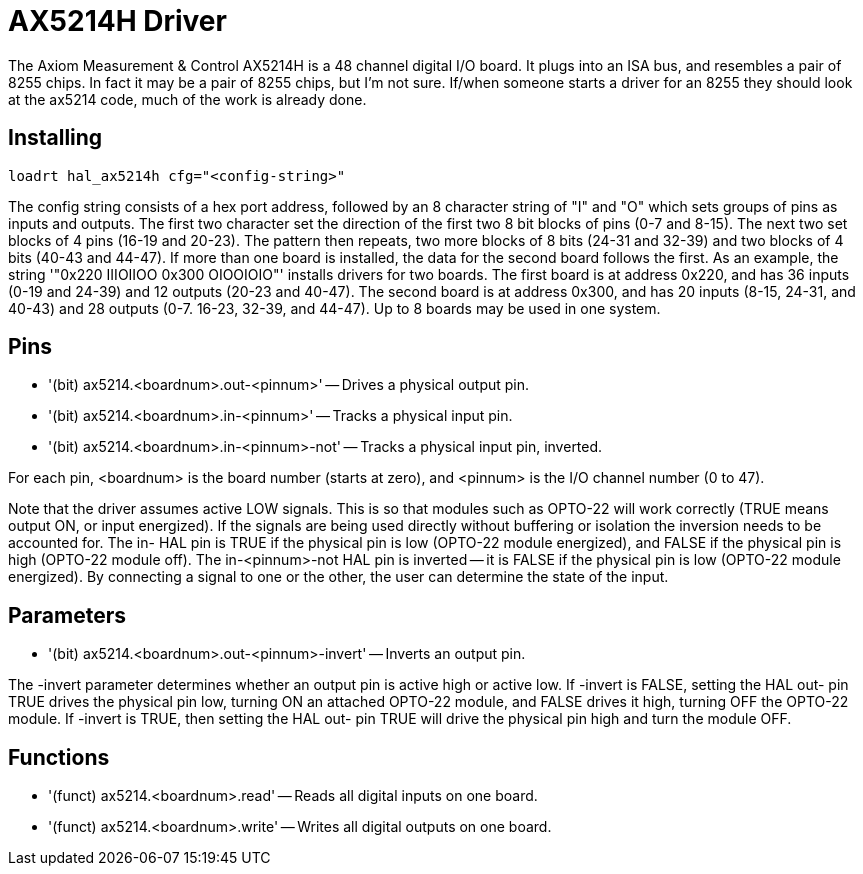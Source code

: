 :lang: en

[[cha:ax5214-driver]]
= AX5214H Driver

The Axiom Measurement & Control AX5214H is a 48 channel digital I/O
board. It plugs into an ISA bus, and resembles a pair of 8255 chips. In
fact it may be a pair of 8255 chips, but I'm not sure. If/when someone
starts a driver for an 8255 they should look at the ax5214 code, much
of the work is already done.

== Installing

----
loadrt hal_ax5214h cfg="<config-string>"
----

The config string consists of a hex port address, followed by an 8
character string of "I" and "O" which sets groups of pins as inputs and
outputs. The first two character set the direction of the first two 8
bit blocks of pins (0-7 and 8-15). The next two set blocks of 4 pins
(16-19 and 20-23). The pattern then repeats, two more blocks of 8 bits
(24-31 and 32-39) and two blocks of 4 bits (40-43 and 44-47). If more
than one board is installed, the data for the second board follows the
first. As an example, the string '"0x220 IIIOIIOO 0x300 OIOOIOIO"'
installs drivers for two boards. The first board is at address 0x220,
and has 36 inputs (0-19 and 24-39) and 12 outputs (20-23 and 40-47).
The second board is at address 0x300, and has 20 inputs (8-15, 24-31,
and 40-43) and 28 outputs (0-7. 16-23, 32-39, and 44-47). Up to 8
boards may be used in one system.

== Pins

* '(bit) ax5214.<boardnum>.out-<pinnum>' -- Drives a physical output pin.
* '(bit) ax5214.<boardnum>.in-<pinnum>' -- Tracks a physical input pin.
* '(bit) ax5214.<boardnum>.in-<pinnum>-not' -- Tracks a physical input pin, inverted.

For each pin, <boardnum> is the board number (starts at zero), and
<pinnum> is the I/O channel number (0 to 47).

Note that the driver assumes active LOW signals. This is so that
modules such as OPTO-22 will work correctly (TRUE means output ON, or
input energized). If the signals are being used directly without
buffering or isolation the inversion needs to be accounted for. The in-
HAL pin is TRUE if the physical pin is low (OPTO-22 module energized),
and FALSE if the physical pin is high (OPTO-22 module off). The
in-<pinnum>-not HAL pin is inverted -- it is FALSE if the physical pin
is low (OPTO-22 module energized). By connecting a signal to one or the
other, the user can determine the state of the input.

== Parameters

* '(bit) ax5214.<boardnum>.out-<pinnum>-invert' -- Inverts an output pin.

The -invert parameter determines whether an output pin is active high
or active low. If -invert is FALSE, setting the HAL out- pin TRUE
drives the physical pin low, turning ON an attached OPTO-22 module, and
FALSE drives it high, turning OFF the OPTO-22 module. If -invert is
TRUE, then setting the HAL out- pin TRUE will drive the physical pin
high and turn the module OFF.

== Functions

* '(funct) ax5214.<boardnum>.read' -- Reads all digital inputs on one board.
* '(funct) ax5214.<boardnum>.write' -- Writes all digital outputs on one board.

